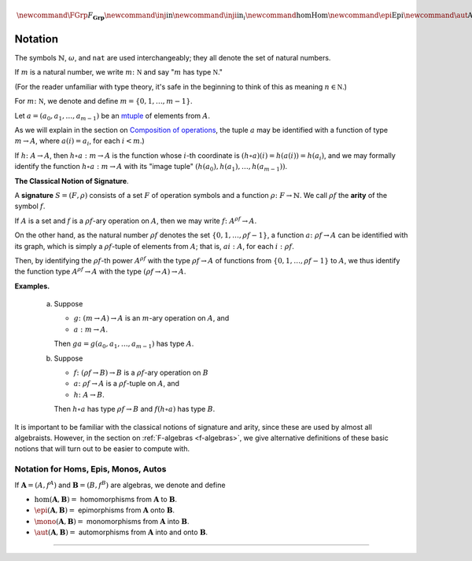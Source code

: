 .. math:: 

    \newcommand\FGrp{F_{\mathbf{Grp}}} \newcommand\inj{\mathrm{in}} \newcommand\inji{\mathrm{in}_i} \newcommand\hom{\operatorname{Hom}} \newcommand\epi{\operatorname{Epi}} \newcommand\aut{\operatorname{Aut}} \newcommand\mono{\operatorname{Mono}}`


Notation
========

The symbols :math:`\mathbb{N}`, :math:`\omega`, and ``nat`` are used interchangeably; they all denote the set of natural numbers.

If :math:`m` is a natural number, we write :math:`m \colon \mathbb N` and say ":math:`m` has type :math:`\mathbb N`."

(For the reader unfamiliar with type theory, it's safe in the beginning to think of this as meaning :math:`n\in \mathbb N`.)

For :math:`m \colon \mathbb N`, we denote and define :math:`\underline{m} = \{0, 1, \dots, m-1\}`.

Let :math:`a = (a_0, a_1, \dots, a_{m-1})` be an `mtuple <composition>`__ of elements from :math:`A`.

As we will explain in the section on `Composition of operations <composition>`__, the tuple :math:`a` may be identified with a function of type :math:`\underline{m} \to A`, where :math:`a(i) = a_i`, for each :math:`i<m`.)

If :math:`h \colon A \to A`, then :math:`h\circ a : \underline{m} \to A` is the function whose :math:`i`-th coordinate is :math:`(h\circ a)(i) = h(a(i)) = h(a_i)`, and we may formally identify the function :math:`h \circ a : \underline{m} \to A` with its "image tuple" :math:`(h(a_0), h(a_1), \dots, h(a_{m-1}))`.

.. index:: signature, arity

**The Classical Notion of Signature**.

A **signature** :math:`S = (F, \rho)` consists of a set :math:`F` of operation symbols and a function :math:`\rho \colon F \to \mathbb{N}`. We call :math:`\rho f` the **arity** of the symbol :math:`f`.

If :math:`A` is a set and :math:`f` is a :math:`\rho f`-ary operation on :math:`A`, then we may write :math:`f \colon A^{\rho f} \to A`.

On the other hand, as the natural number :math:`\rho f` denotes the set :math:`\{0, 1, \dots, \rho f -1\}`, a function :math:`a \colon \rho f \to A` can be identified with its graph, which is simply a :math:`\rho f`-tuple of elements from :math:`A`; that is, :math:`a i : A`, for each :math:`i: \rho f`.

Then, by identifying the :math:`\rho f`-th power :math:`A^{\rho f}` with the type :math:`\rho f \to A` of functions from :math:`\{0, 1, \dots, \rho f -1\}` to :math:`A`, we thus identify the function type :math:`A^{\rho f} \to A` with the type :math:`(\rho f \to A) \to A`.

**Examples.**

  (a) Suppose

      - :math:`g \colon (\underline{m} \to A) \to A` is an :math:`\underline{m}`-ary operation on :math:`A`, and
      - :math:`a : \underline{m} \to A`.

      Then :math:`g a = g(a_0, a_1, \dots, a_{m-1})` has type :math:`A`.

  (b) Suppose

      - :math:`f \colon (\rho f \to B) \to B` is a :math:`\rho f`-ary operation on :math:`B`
      - :math:`a \colon \rho f \to A` is a :math:`\rho f`-tuple on :math:`A`, and
      - :math:`h \colon A \to B`.

      Then :math:`h \circ a` has type :math:`\rho f \to B` and :math:`f (h \circ a)` has type :math:`B`.

It is important to be familiar with the classical notions of signature and arity, since these are used by almost all algebraists. However, in the section on :ref:`F-algebras <f-algebras>`, we give alternative definitions of these basic notions that will turn out to be easier to compute with.

Notation for Homs, Epis, Monos, Autos
-------------------------------------

If :math:`\mathbf A = (A, f^A)` and :math:`\mathbf B = (B, f^B)` are algebras, we denote and define

+ :math:`\hom(\mathbf A, \mathbf B) =` homomorphisms from :math:`\mathbf A` to :math:`\mathbf B`.
+ :math:`\epi(\mathbf A, \mathbf B) =` epimorphisms from :math:`\mathbf A` onto :math:`\mathbf B`.
+ :math:`\mono(\mathbf A, \mathbf B) =` monomorphisms from :math:`\mathbf A` into :math:`\mathbf B`.
+ :math:`\aut(\mathbf A, \mathbf B) =` automorphisms from :math:`\mathbf A` into and onto :math:`\mathbf B`.

------------------------------

.. blank
